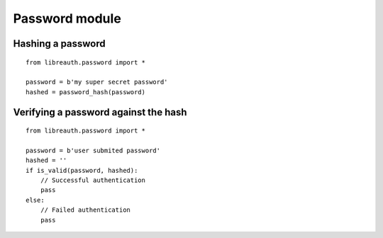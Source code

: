 Password module
===============

Hashing a password
------------------

::

    from libreauth.password import *

    password = b'my super secret password'
    hashed = password_hash(password)

Verifying a password against the hash
-------------------------------------

::

    from libreauth.password import *

    password = b'user submited password'
    hashed = ''
    if is_valid(password, hashed):
        // Successful authentication
        pass
    else:
        // Failed authentication
        pass
